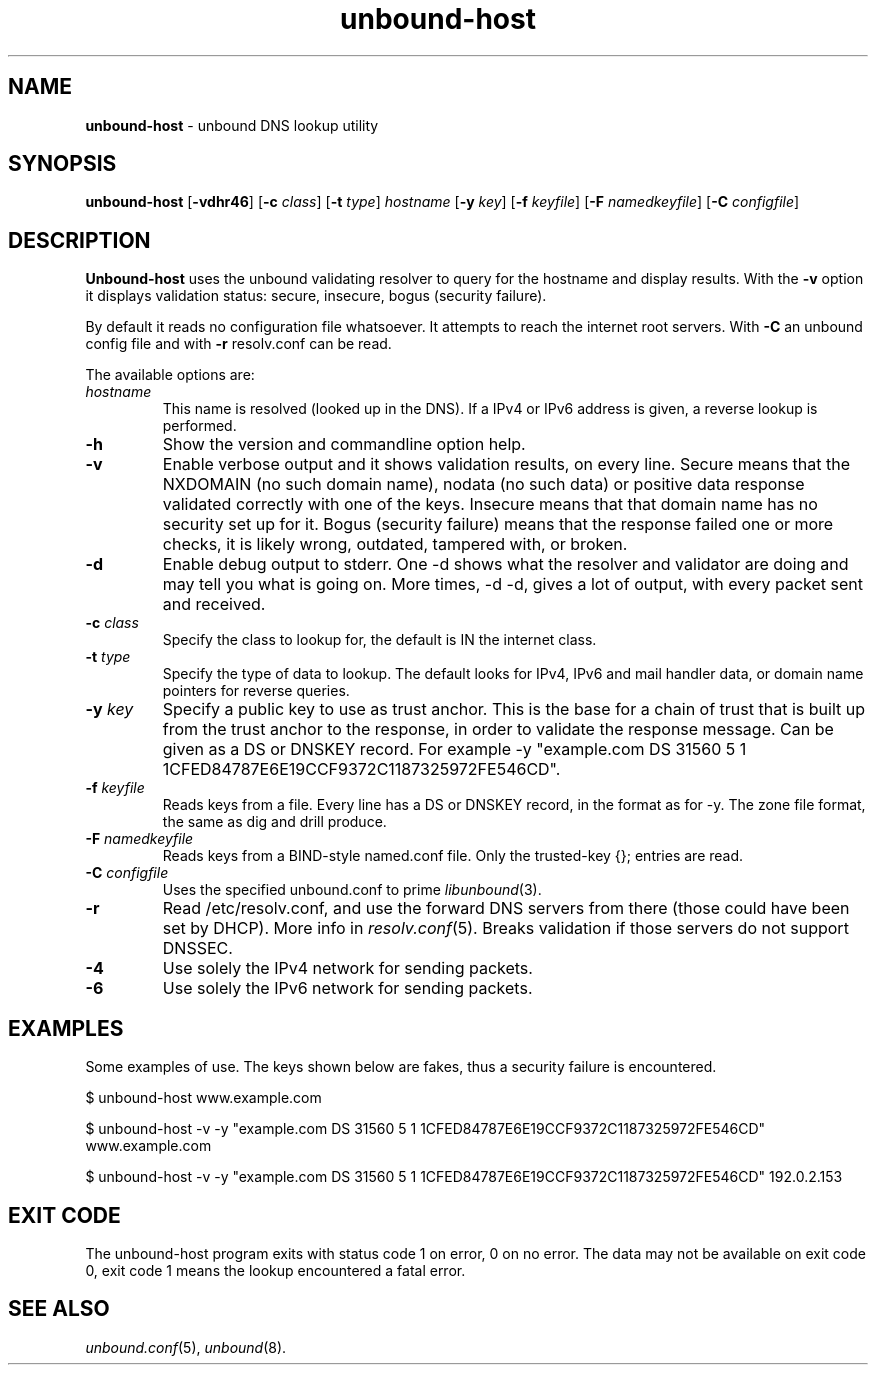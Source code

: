 .TH "unbound\-host" "1" "Mar  9, 2010" "NLnet Labs" "unbound 1.4.2"
.\"
.\" unbound-host.1 -- unbound DNS lookup utility
.\"
.\" Copyright (c) 2007, NLnet Labs. All rights reserved.
.\"
.\" See LICENSE for the license.
.\"
.\"
.SH "NAME"
.LP
.B unbound\-host
\- unbound DNS lookup utility
.SH "SYNOPSIS"
.LP
.B unbound\-host
.RB [ \-vdhr46 ]
.RB [ \-c 
.IR class ]
.RB [ \-t
.IR type ]
.I hostname
.RB [ \-y
.IR key ]
.RB [ \-f
.IR keyfile ]
.RB [ \-F
.IR namedkeyfile ]
.RB [ \-C
.IR configfile ]
.SH "DESCRIPTION"
.LP
.B Unbound\-host
uses the unbound validating resolver to query for the hostname and display
results. With the \fB\-v\fR option it displays validation 
status: secure, insecure, bogus (security failure).
.P
By default it reads no configuration file whatsoever.  It attempts to reach
the internet root servers.  With \fB\-C\fR an unbound config file and with
\fB\-r\fR resolv.conf can be read.
.P
The available options are:
.TP
.I hostname
This name is resolved (looked up in the DNS).
If a IPv4 or IPv6 address is given, a reverse lookup is performed.
.TP
.B \-h
Show the version and commandline option help.
.TP
.B \-v
Enable verbose output and it shows validation results, on every line.
Secure means that the NXDOMAIN (no such domain name), nodata (no such data)
or positive data response validated correctly with one of the keys.
Insecure means that that domain name has no security set up for it.
Bogus (security failure) means that the response failed one or more checks,
it is likely wrong, outdated, tampered with, or broken.
.TP
.B \-d
Enable debug output to stderr. One \-d shows what the resolver and validator
are doing and may tell you what is going on. More times, \-d \-d, gives a
lot of output, with every packet sent and received.
.TP
.B \-c \fIclass
Specify the class to lookup for, the default is IN the internet class.
.TP
.B \-t \fItype
Specify the type of data to lookup. The default looks for IPv4, IPv6 and
mail handler data, or domain name pointers for reverse queries.
.TP
.B \-y \fIkey
Specify a public key to use as trust anchor. This is the base for a chain
of trust that is built up from the trust anchor to the response, in order
to validate the response message. Can be given as a DS or DNSKEY record.
For example \-y "example.com DS 31560 5 1 1CFED84787E6E19CCF9372C1187325972FE546CD".
.TP
.B \-f \fIkeyfile
Reads keys from a file. Every line has a DS or DNSKEY record, in the format
as for \-y. The zone file format, the same as dig and drill produce.
.TP
.B \-F \fInamedkeyfile
Reads keys from a BIND\-style named.conf file. Only the trusted\-key {}; entries
are read.
.TP
.B \-C \fIconfigfile
Uses the specified unbound.conf to prime
.IR libunbound (3).
.TP
.B \-r
Read /etc/resolv.conf, and use the forward DNS servers from there (those could
have been set by DHCP).  More info in
.IR resolv.conf (5).
Breaks validation if those servers do not support DNSSEC.
.TP
.B \-4
Use solely the IPv4 network for sending packets.
.TP
.B \-6
Use solely the IPv6 network for sending packets.
.SH "EXAMPLES"
.LP
Some examples of use. The keys shown below are fakes, thus a security failure
is encountered.
.P
$ unbound\-host www.example.com
.P
$ unbound\-host \-v \-y "example.com DS 31560 5 1 1CFED84787E6E19CCF9372C1187325972FE546CD" www.example.com
.P
$ unbound\-host \-v \-y "example.com DS 31560 5 1 1CFED84787E6E19CCF9372C1187325972FE546CD" 192.0.2.153
.SH "EXIT CODE"
The unbound\-host program exits with status code 1 on error, 
0 on no error. The data may not be available on exit code 0, exit code 1
means the lookup encountered a fatal error.
.SH "SEE ALSO"
\fIunbound.conf\fR(5), 
\fIunbound\fR(8).
